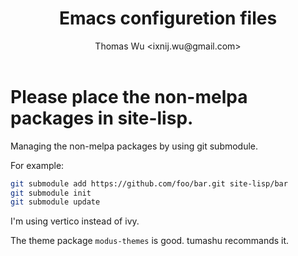 #+TITLE: Emacs configuretion files
#+AUTHOR: Thomas Wu <ixnij.wu@gmail.com>

* Please place the non-melpa packages in *site-lisp*.
  Managing the non-melpa packages by using git submodule.

  For example:

  #+BEGIN_SRC bash
    git submodule add https://github.com/foo/bar.git site-lisp/bar
    git submodule init
    git submodule update
  #+END_SRC

 I'm using vertico instead of ivy.

 The theme package =modus-themes= is good. tumashu recommands it.
